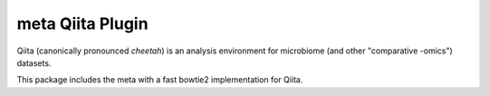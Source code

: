 meta Qiita Plugin
===================

|Build Status| |Coverage Status|

Qiita (canonically pronounced *cheetah*) is an analysis environment for microbiome (and other "comparative -omics") datasets.

This package includes the meta with a fast bowtie2 implementation for Qiita.

.. |Build Status| image:: https://travis-ci.com/qiita-spots/qp-meta.svg?branch=main
   :target: https://travis-ci.org/qiita-spots/qp-meta
.. |Coverage Status| image:: https://codecov.io/gh/qiita-spots/qp-meta/branch/master/graph/badge.svg
   :target: https://codecov.io/gh/qiita-spots/qp-meta
